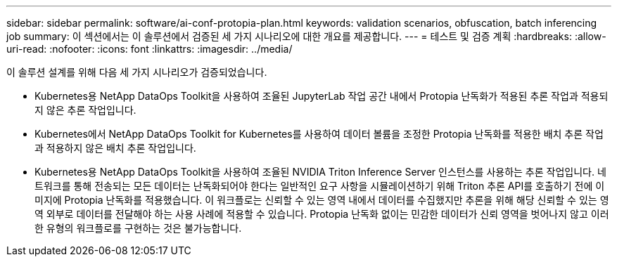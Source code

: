 ---
sidebar: sidebar 
permalink: software/ai-conf-protopia-plan.html 
keywords: validation scenarios, obfuscation, batch inferencing job 
summary: 이 섹션에서는 이 솔루션에서 검증된 세 가지 시나리오에 대한 개요를 제공합니다. 
---
= 테스트 및 검증 계획
:hardbreaks:
:allow-uri-read: 
:nofooter: 
:icons: font
:linkattrs: 
:imagesdir: ../media/


[role="lead"]
이 솔루션 설계를 위해 다음 세 가지 시나리오가 검증되었습니다.

* Kubernetes용 NetApp DataOps Toolkit을 사용하여 조율된 JupyterLab 작업 공간 내에서 Protopia 난독화가 적용된 추론 작업과 적용되지 않은 추론 작업입니다.
* Kubernetes에서 NetApp DataOps Toolkit for Kubernetes를 사용하여 데이터 볼륨을 조정한 Protopia 난독화를 적용한 배치 추론 작업과 적용하지 않은 배치 추론 작업입니다.
* Kubernetes용 NetApp DataOps Toolkit을 사용하여 조율된 NVIDIA Triton Inference Server 인스턴스를 사용하는 추론 작업입니다.  네트워크를 통해 전송되는 모든 데이터는 난독화되어야 한다는 일반적인 요구 사항을 시뮬레이션하기 위해 Triton 추론 API를 호출하기 전에 이미지에 Protopia 난독화를 적용했습니다.  이 워크플로는 신뢰할 수 있는 영역 내에서 데이터를 수집했지만 추론을 위해 해당 신뢰할 수 있는 영역 외부로 데이터를 전달해야 하는 사용 사례에 적용할 수 있습니다.  Protopia 난독화 없이는 민감한 데이터가 신뢰 영역을 벗어나지 않고 이러한 유형의 워크플로를 구현하는 것은 불가능합니다.

